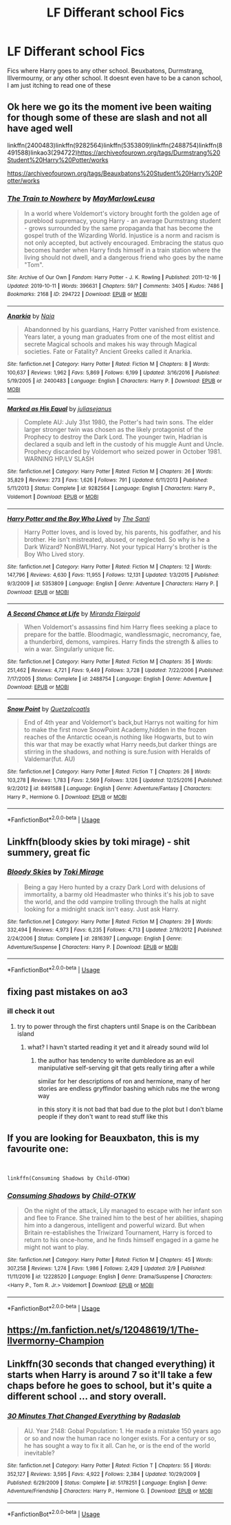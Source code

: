 #+TITLE: LF Differant school Fics

* LF Differant school Fics
:PROPERTIES:
:Author: LilyPotter123
:Score: 10
:DateUnix: 1583559900.0
:DateShort: 2020-Mar-07
:FlairText: Request
:END:
Fics where Harry goes to any other school. Beuxbatons, Durmstrang, Illvermourny, or any other school. It doesnt even have to be a canon school, I am just itching to read one of these


** Ok here we go its the moment ive been waiting for though some of these are slash and not all have aged well

linkffn(2400483)linkffn(9282564)linkffn(5353809)linkffn(2488754)linkffn(8491588)linkao3(294722)[[https://archiveofourown.org/tags/Durmstrang%20Student%20Harry%20Potter/works]]

[[https://archiveofourown.org/tags/Beauxbatons%20Student%20Harry%20Potter/works]]
:PROPERTIES:
:Author: LurkingFromTheShadow
:Score: 2
:DateUnix: 1583562100.0
:DateShort: 2020-Mar-07
:END:

*** [[https://archiveofourown.org/works/294722][*/The Train to Nowhere/*]] by [[https://www.archiveofourown.org/users/MayMarlow/pseuds/MayMarlow/users/Leusa/pseuds/Leusa][/MayMarlowLeusa/]]

#+begin_quote
  In a world where Voldemort's victory brought forth the golden age of pureblood supremacy, young Harry - an average Durmstrang student - grows surrounded by the same propaganda that has become the gospel truth of the Wizarding World. Injustice is a norm and racism is not only accepted, but actively encouraged. Embracing the status quo becomes harder when Harry finds himself in a train station where the living should not dwell, and a dangerous friend who goes by the name "Tom".
#+end_quote

^{/Site/:} ^{Archive} ^{of} ^{Our} ^{Own} ^{*|*} ^{/Fandom/:} ^{Harry} ^{Potter} ^{-} ^{J.} ^{K.} ^{Rowling} ^{*|*} ^{/Published/:} ^{2011-12-16} ^{*|*} ^{/Updated/:} ^{2019-10-11} ^{*|*} ^{/Words/:} ^{396631} ^{*|*} ^{/Chapters/:} ^{59/?} ^{*|*} ^{/Comments/:} ^{3405} ^{*|*} ^{/Kudos/:} ^{7486} ^{*|*} ^{/Bookmarks/:} ^{2168} ^{*|*} ^{/ID/:} ^{294722} ^{*|*} ^{/Download/:} ^{[[https://archiveofourown.org/downloads/294722/The%20Train%20to%20Nowhere.epub?updated_at=1582952078][EPUB]]} ^{or} ^{[[https://archiveofourown.org/downloads/294722/The%20Train%20to%20Nowhere.mobi?updated_at=1582952078][MOBI]]}

--------------

[[https://www.fanfiction.net/s/2400483/1/][*/Anarkia/*]] by [[https://www.fanfiction.net/u/157136/Naia][/Naia/]]

#+begin_quote
  Abandonned by his guardians, Harry Potter vanished from existence. Years later, a young man graduates from one of the most elitist and secrete Magical schools and makes his way through Magical societies. Fate or Fatality? Ancient Greeks called it Anarkia.
#+end_quote

^{/Site/:} ^{fanfiction.net} ^{*|*} ^{/Category/:} ^{Harry} ^{Potter} ^{*|*} ^{/Rated/:} ^{Fiction} ^{M} ^{*|*} ^{/Chapters/:} ^{8} ^{*|*} ^{/Words/:} ^{100,637} ^{*|*} ^{/Reviews/:} ^{1,962} ^{*|*} ^{/Favs/:} ^{5,869} ^{*|*} ^{/Follows/:} ^{6,199} ^{*|*} ^{/Updated/:} ^{3/16/2016} ^{*|*} ^{/Published/:} ^{5/19/2005} ^{*|*} ^{/id/:} ^{2400483} ^{*|*} ^{/Language/:} ^{English} ^{*|*} ^{/Characters/:} ^{Harry} ^{P.} ^{*|*} ^{/Download/:} ^{[[http://www.ff2ebook.com/old/ffn-bot/index.php?id=2400483&source=ff&filetype=epub][EPUB]]} ^{or} ^{[[http://www.ff2ebook.com/old/ffn-bot/index.php?id=2400483&source=ff&filetype=mobi][MOBI]]}

--------------

[[https://www.fanfiction.net/s/9282564/1/][*/Marked as His Equal/*]] by [[https://www.fanfiction.net/u/4269960/juliasejanus][/juliasejanus/]]

#+begin_quote
  Complete AU: July 31st 1980, the Potter's had twin sons. The elder larger stronger twin was chosen as the likely protagonist of the Prophecy to destroy the Dark Lord. The younger twin, Hadrian is declared a squib and left in the custody of his muggle Aunt and Uncle. Prophecy discarded by Voldemort who seized power in October 1981. WARNING HP/LV SLASH
#+end_quote

^{/Site/:} ^{fanfiction.net} ^{*|*} ^{/Category/:} ^{Harry} ^{Potter} ^{*|*} ^{/Rated/:} ^{Fiction} ^{M} ^{*|*} ^{/Chapters/:} ^{26} ^{*|*} ^{/Words/:} ^{35,829} ^{*|*} ^{/Reviews/:} ^{273} ^{*|*} ^{/Favs/:} ^{1,626} ^{*|*} ^{/Follows/:} ^{791} ^{*|*} ^{/Updated/:} ^{6/11/2013} ^{*|*} ^{/Published/:} ^{5/11/2013} ^{*|*} ^{/Status/:} ^{Complete} ^{*|*} ^{/id/:} ^{9282564} ^{*|*} ^{/Language/:} ^{English} ^{*|*} ^{/Characters/:} ^{Harry} ^{P.,} ^{Voldemort} ^{*|*} ^{/Download/:} ^{[[http://www.ff2ebook.com/old/ffn-bot/index.php?id=9282564&source=ff&filetype=epub][EPUB]]} ^{or} ^{[[http://www.ff2ebook.com/old/ffn-bot/index.php?id=9282564&source=ff&filetype=mobi][MOBI]]}

--------------

[[https://www.fanfiction.net/s/5353809/1/][*/Harry Potter and the Boy Who Lived/*]] by [[https://www.fanfiction.net/u/1239654/The-Santi][/The Santi/]]

#+begin_quote
  Harry Potter loves, and is loved by, his parents, his godfather, and his brother. He isn't mistreated, abused, or neglected. So why is he a Dark Wizard? NonBWL!Harry. Not your typical Harry's brother is the Boy Who Lived story.
#+end_quote

^{/Site/:} ^{fanfiction.net} ^{*|*} ^{/Category/:} ^{Harry} ^{Potter} ^{*|*} ^{/Rated/:} ^{Fiction} ^{M} ^{*|*} ^{/Chapters/:} ^{12} ^{*|*} ^{/Words/:} ^{147,796} ^{*|*} ^{/Reviews/:} ^{4,630} ^{*|*} ^{/Favs/:} ^{11,955} ^{*|*} ^{/Follows/:} ^{12,131} ^{*|*} ^{/Updated/:} ^{1/3/2015} ^{*|*} ^{/Published/:} ^{9/3/2009} ^{*|*} ^{/id/:} ^{5353809} ^{*|*} ^{/Language/:} ^{English} ^{*|*} ^{/Genre/:} ^{Adventure} ^{*|*} ^{/Characters/:} ^{Harry} ^{P.} ^{*|*} ^{/Download/:} ^{[[http://www.ff2ebook.com/old/ffn-bot/index.php?id=5353809&source=ff&filetype=epub][EPUB]]} ^{or} ^{[[http://www.ff2ebook.com/old/ffn-bot/index.php?id=5353809&source=ff&filetype=mobi][MOBI]]}

--------------

[[https://www.fanfiction.net/s/2488754/1/][*/A Second Chance at Life/*]] by [[https://www.fanfiction.net/u/100447/Miranda-Flairgold][/Miranda Flairgold/]]

#+begin_quote
  When Voldemort's assassins find him Harry flees seeking a place to prepare for the battle. Bloodmagic, wandlessmagic, necromancy, fae, a thunderbird, demons, vampires. Harry finds the strength & allies to win a war. Singularly unique fic.
#+end_quote

^{/Site/:} ^{fanfiction.net} ^{*|*} ^{/Category/:} ^{Harry} ^{Potter} ^{*|*} ^{/Rated/:} ^{Fiction} ^{M} ^{*|*} ^{/Chapters/:} ^{35} ^{*|*} ^{/Words/:} ^{251,462} ^{*|*} ^{/Reviews/:} ^{4,721} ^{*|*} ^{/Favs/:} ^{9,449} ^{*|*} ^{/Follows/:} ^{3,728} ^{*|*} ^{/Updated/:} ^{7/22/2006} ^{*|*} ^{/Published/:} ^{7/17/2005} ^{*|*} ^{/Status/:} ^{Complete} ^{*|*} ^{/id/:} ^{2488754} ^{*|*} ^{/Language/:} ^{English} ^{*|*} ^{/Genre/:} ^{Adventure} ^{*|*} ^{/Download/:} ^{[[http://www.ff2ebook.com/old/ffn-bot/index.php?id=2488754&source=ff&filetype=epub][EPUB]]} ^{or} ^{[[http://www.ff2ebook.com/old/ffn-bot/index.php?id=2488754&source=ff&filetype=mobi][MOBI]]}

--------------

[[https://www.fanfiction.net/s/8491588/1/][*/Snow Point/*]] by [[https://www.fanfiction.net/u/1499112/Quetzalcoatls][/Quetzalcoatls/]]

#+begin_quote
  End of 4th year and Voldemort's back,but Harrys not waiting for him to make the first move SnowPoint Academy,hidden in the frozen reaches of the Antarctic ocean,is nothing like Hogwarts, but to win this war that may be exactly what Harry needs,but darker things are stirring in the shadows, and nothing is sure.fusion with Heralds of Valdemar(fut. AU)
#+end_quote

^{/Site/:} ^{fanfiction.net} ^{*|*} ^{/Category/:} ^{Harry} ^{Potter} ^{*|*} ^{/Rated/:} ^{Fiction} ^{T} ^{*|*} ^{/Chapters/:} ^{26} ^{*|*} ^{/Words/:} ^{103,278} ^{*|*} ^{/Reviews/:} ^{1,783} ^{*|*} ^{/Favs/:} ^{2,569} ^{*|*} ^{/Follows/:} ^{3,126} ^{*|*} ^{/Updated/:} ^{12/25/2016} ^{*|*} ^{/Published/:} ^{9/2/2012} ^{*|*} ^{/id/:} ^{8491588} ^{*|*} ^{/Language/:} ^{English} ^{*|*} ^{/Genre/:} ^{Adventure/Fantasy} ^{*|*} ^{/Characters/:} ^{Harry} ^{P.,} ^{Hermione} ^{G.} ^{*|*} ^{/Download/:} ^{[[http://www.ff2ebook.com/old/ffn-bot/index.php?id=8491588&source=ff&filetype=epub][EPUB]]} ^{or} ^{[[http://www.ff2ebook.com/old/ffn-bot/index.php?id=8491588&source=ff&filetype=mobi][MOBI]]}

--------------

*FanfictionBot*^{2.0.0-beta} | [[https://github.com/tusing/reddit-ffn-bot/wiki/Usage][Usage]]
:PROPERTIES:
:Author: FanfictionBot
:Score: 1
:DateUnix: 1583562121.0
:DateShort: 2020-Mar-07
:END:


** Linkffn(bloody skies by toki mirage) - shit summery, great fic
:PROPERTIES:
:Author: LiriStorm
:Score: 2
:DateUnix: 1583585685.0
:DateShort: 2020-Mar-07
:END:

*** [[https://www.fanfiction.net/s/2816397/1/][*/Bloody Skies/*]] by [[https://www.fanfiction.net/u/346025/Toki-Mirage][/Toki Mirage/]]

#+begin_quote
  Being a gay Hero hunted by a crazy Dark Lord with delusions of immortality, a barmy old Headmaster who thinks it's his job to save the world, and the odd vampire trolling through the halls at night looking for a midnight snack isn't easy. Just ask Harry.
#+end_quote

^{/Site/:} ^{fanfiction.net} ^{*|*} ^{/Category/:} ^{Harry} ^{Potter} ^{*|*} ^{/Rated/:} ^{Fiction} ^{M} ^{*|*} ^{/Chapters/:} ^{29} ^{*|*} ^{/Words/:} ^{332,494} ^{*|*} ^{/Reviews/:} ^{4,973} ^{*|*} ^{/Favs/:} ^{6,235} ^{*|*} ^{/Follows/:} ^{4,713} ^{*|*} ^{/Updated/:} ^{2/19/2012} ^{*|*} ^{/Published/:} ^{2/24/2006} ^{*|*} ^{/Status/:} ^{Complete} ^{*|*} ^{/id/:} ^{2816397} ^{*|*} ^{/Language/:} ^{English} ^{*|*} ^{/Genre/:} ^{Adventure/Suspense} ^{*|*} ^{/Characters/:} ^{Harry} ^{P.} ^{*|*} ^{/Download/:} ^{[[http://www.ff2ebook.com/old/ffn-bot/index.php?id=2816397&source=ff&filetype=epub][EPUB]]} ^{or} ^{[[http://www.ff2ebook.com/old/ffn-bot/index.php?id=2816397&source=ff&filetype=mobi][MOBI]]}

--------------

*FanfictionBot*^{2.0.0-beta} | [[https://github.com/tusing/reddit-ffn-bot/wiki/Usage][Usage]]
:PROPERTIES:
:Author: FanfictionBot
:Score: 1
:DateUnix: 1583585696.0
:DateShort: 2020-Mar-07
:END:


** fixing past mistakes on ao3
:PROPERTIES:
:Author: maryfamilyresearch
:Score: 1
:DateUnix: 1583560661.0
:DateShort: 2020-Mar-07
:END:

*** ill check it out
:PROPERTIES:
:Author: LilyPotter123
:Score: 1
:DateUnix: 1583560711.0
:DateShort: 2020-Mar-07
:END:

**** try to power through the first chapters until Snape is on the Caribbean island
:PROPERTIES:
:Author: maryfamilyresearch
:Score: 1
:DateUnix: 1583561050.0
:DateShort: 2020-Mar-07
:END:

***** what? I havn't started reading it yet and it already sound wild lol
:PROPERTIES:
:Author: LilyPotter123
:Score: 2
:DateUnix: 1583561083.0
:DateShort: 2020-Mar-07
:END:

****** the author has tendency to write dumbledore as an evil manipulative self-serving git that gets really tiring after a while

similar for her descriptions of ron and hermione, many of her stories are endless gryffindor bashing which rubs me the wrong way

in this story it is not bad that bad due to the plot but I don't blame people if they don't want to read stuff like this
:PROPERTIES:
:Author: maryfamilyresearch
:Score: 1
:DateUnix: 1583561807.0
:DateShort: 2020-Mar-07
:END:


** If you are looking for Beauxbaton, this is my favourite one:

​

#+begin_example
  linkffn(Consuming Shadows by Child-OTKW)
#+end_example
:PROPERTIES:
:Author: 888athenablack888
:Score: 1
:DateUnix: 1583563036.0
:DateShort: 2020-Mar-07
:END:

*** [[https://www.fanfiction.net/s/12228520/1/][*/Consuming Shadows/*]] by [[https://www.fanfiction.net/u/8446079/Child-OTKW][/Child-OTKW/]]

#+begin_quote
  On the night of the attack, Lily managed to escape with her infant son and flee to France. She trained him to the best of her abilities, shaping him into a dangerous, intelligent and powerful wizard. But when Britain re-establishes the Triwizard Tournament, Harry is forced to return to his once-home, and he finds himself engaged in a game he might not want to play.
#+end_quote

^{/Site/:} ^{fanfiction.net} ^{*|*} ^{/Category/:} ^{Harry} ^{Potter} ^{*|*} ^{/Rated/:} ^{Fiction} ^{M} ^{*|*} ^{/Chapters/:} ^{45} ^{*|*} ^{/Words/:} ^{307,258} ^{*|*} ^{/Reviews/:} ^{1,274} ^{*|*} ^{/Favs/:} ^{1,986} ^{*|*} ^{/Follows/:} ^{2,429} ^{*|*} ^{/Updated/:} ^{2/9} ^{*|*} ^{/Published/:} ^{11/11/2016} ^{*|*} ^{/id/:} ^{12228520} ^{*|*} ^{/Language/:} ^{English} ^{*|*} ^{/Genre/:} ^{Drama/Suspense} ^{*|*} ^{/Characters/:} ^{<Harry} ^{P.,} ^{Tom} ^{R.} ^{Jr.>} ^{Voldemort} ^{*|*} ^{/Download/:} ^{[[http://www.ff2ebook.com/old/ffn-bot/index.php?id=12228520&source=ff&filetype=epub][EPUB]]} ^{or} ^{[[http://www.ff2ebook.com/old/ffn-bot/index.php?id=12228520&source=ff&filetype=mobi][MOBI]]}

--------------

*FanfictionBot*^{2.0.0-beta} | [[https://github.com/tusing/reddit-ffn-bot/wiki/Usage][Usage]]
:PROPERTIES:
:Author: FanfictionBot
:Score: 2
:DateUnix: 1583563055.0
:DateShort: 2020-Mar-07
:END:


** [[https://m.fanfiction.net/s/12048619/1/The-Ilvermorny-Champion]]
:PROPERTIES:
:Author: gdmcdona
:Score: 1
:DateUnix: 1583586794.0
:DateShort: 2020-Mar-07
:END:


** Linkffn(30 seconds that changed everything) it starts when Harry is around 7 so it'll take a few chaps before he goes to school, but it's quite a different school ... and story overall.
:PROPERTIES:
:Author: Power-of-Erised
:Score: 1
:DateUnix: 1583637970.0
:DateShort: 2020-Mar-08
:END:

*** [[https://www.fanfiction.net/s/5178251/1/][*/30 Minutes That Changed Everything/*]] by [[https://www.fanfiction.net/u/1806836/Radaslab][/Radaslab/]]

#+begin_quote
  AU. Year 2148: Gobal Population: 1. He made a mistake 150 years ago or so and now the human race no longer exists. For a century or so, he has sought a way to fix it all. Can he, or is the end of the world inevitable?
#+end_quote

^{/Site/:} ^{fanfiction.net} ^{*|*} ^{/Category/:} ^{Harry} ^{Potter} ^{*|*} ^{/Rated/:} ^{Fiction} ^{T} ^{*|*} ^{/Chapters/:} ^{55} ^{*|*} ^{/Words/:} ^{352,127} ^{*|*} ^{/Reviews/:} ^{3,595} ^{*|*} ^{/Favs/:} ^{4,922} ^{*|*} ^{/Follows/:} ^{2,384} ^{*|*} ^{/Updated/:} ^{10/29/2009} ^{*|*} ^{/Published/:} ^{6/29/2009} ^{*|*} ^{/Status/:} ^{Complete} ^{*|*} ^{/id/:} ^{5178251} ^{*|*} ^{/Language/:} ^{English} ^{*|*} ^{/Genre/:} ^{Adventure/Friendship} ^{*|*} ^{/Characters/:} ^{Harry} ^{P.,} ^{Hermione} ^{G.} ^{*|*} ^{/Download/:} ^{[[http://www.ff2ebook.com/old/ffn-bot/index.php?id=5178251&source=ff&filetype=epub][EPUB]]} ^{or} ^{[[http://www.ff2ebook.com/old/ffn-bot/index.php?id=5178251&source=ff&filetype=mobi][MOBI]]}

--------------

*FanfictionBot*^{2.0.0-beta} | [[https://github.com/tusing/reddit-ffn-bot/wiki/Usage][Usage]]
:PROPERTIES:
:Author: FanfictionBot
:Score: 1
:DateUnix: 1583637994.0
:DateShort: 2020-Mar-08
:END:

